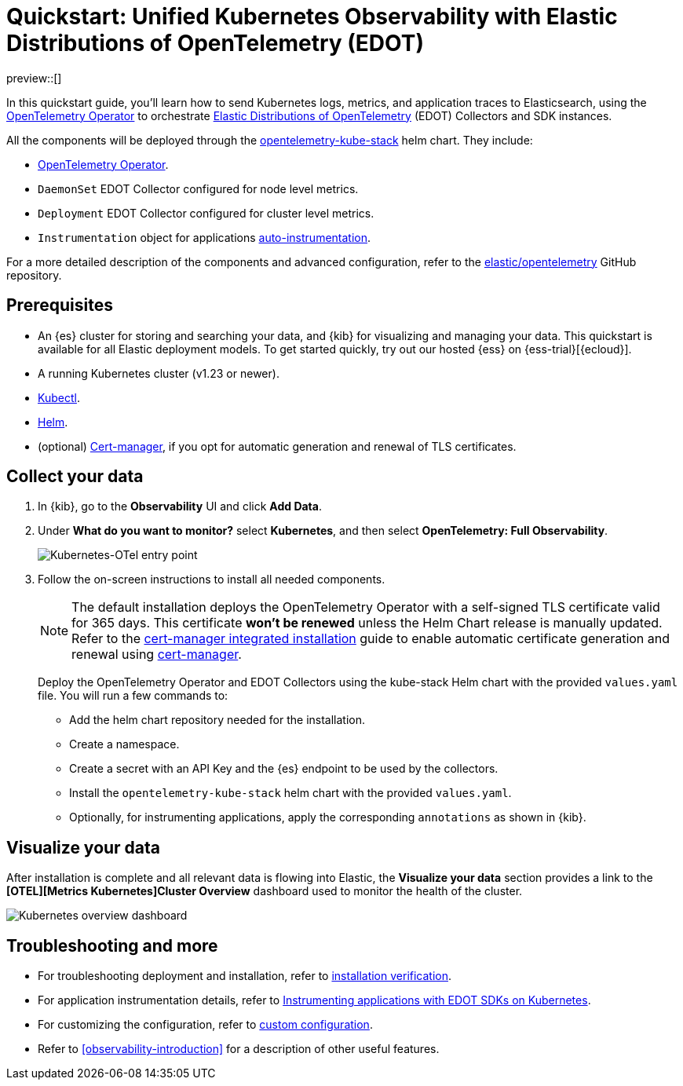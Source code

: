 [[monitor-k8s-otel-edot]]
= Quickstart: Unified Kubernetes Observability with Elastic Distributions of OpenTelemetry (EDOT)

preview::[]

In this quickstart guide, you'll learn how to send Kubernetes logs, metrics, and application traces to Elasticsearch, using the https://github.com/open-telemetry/opentelemetry-operator/[OpenTelemetry Operator] to orchestrate https://github.com/elastic/opentelemetry/tree/main[Elastic Distributions of OpenTelemetry] (EDOT) Collectors and SDK instances.

All the components will be deployed through the https://github.com/open-telemetry/opentelemetry-helm-charts/tree/main/charts/opentelemetry-kube-stack[opentelemetry-kube-stack] helm chart. They include:

* https://github.com/open-telemetry/opentelemetry-operator/[OpenTelemetry Operator].
* `DaemonSet` EDOT Collector configured for node level metrics.
* `Deployment` EDOT Collector configured for cluster level metrics.
* `Instrumentation` object for applications https://opentelemetry.io/docs/kubernetes/operator/automatic/[auto-instrumentation].

For a more detailed description of the components and advanced configuration, refer to the https://github.com/elastic/opentelemetry/blob/main/docs/kubernetes/operator/README.md[elastic/opentelemetry] GitHub repository.

[discrete]
== Prerequisites

* An {es} cluster for storing and searching your data, and {kib} for visualizing and managing your data. This quickstart is available for all Elastic deployment models. To get started quickly, try out our hosted {ess} on {ess-trial}[{ecloud}].
* A running Kubernetes cluster (v1.23 or newer).
* https://kubernetes.io/docs/reference/kubectl/[Kubectl].
* https://helm.sh/docs/intro/install/[Helm].
* (optional) https://cert-manager.io/docs/installation/[Cert-manager], if you opt for automatic generation and renewal of TLS certificates.

[discrete]
== Collect your data

. In {kib}, go to the **Observability** UI and click **Add Data**.

. Under **What do you want to monitor?** select **Kubernetes**, and then select **OpenTelemetry: Full Observability**.
+
[role="screenshot"]
image::images/quickstart-k8s-otel-entry-point.png[Kubernetes-OTel entry point]

. Follow the on-screen instructions to install all needed components.
+
[NOTE]
====
The default installation deploys the OpenTelemetry Operator with a self-signed TLS certificate valid for 365 days. This certificate **won't be renewed** unless the Helm Chart release is manually updated. Refer to the https://github.com/elastic/opentelemetry/blob/main/docs/kubernetes/operator/README.md#cert-manager[cert-manager integrated installation] guide to enable automatic certificate generation and renewal using https://cert-manager.io/docs/installation/[cert-manager].
====
+
Deploy the OpenTelemetry Operator and EDOT Collectors using the kube-stack Helm chart with the provided `values.yaml` file. You will run a few commands to:
+
 * Add the helm chart repository needed for the installation.
 * Create a namespace.
 * Create a secret with an API Key and the {es} endpoint to be used by the collectors.
 * Install the `opentelemetry-kube-stack` helm chart with the provided `values.yaml`.
 * Optionally, for instrumenting applications, apply the corresponding `annotations` as shown in {kib}.

[discrete]
== Visualize your data

After installation is complete and all relevant data is flowing into Elastic,
the **Visualize your data** section provides a link to the *[OTEL][Metrics Kubernetes]Cluster Overview* dashboard used to monitor the health of the cluster.

[role="screenshot"]
image::images/quickstart-k8s-otel-dashboard.png[Kubernetes overview dashboard]

[discrete]
== Troubleshooting and more

* For troubleshooting deployment and installation, refer to https://github.com/elastic/opentelemetry/tree/main/docs/kubernetes/operator#installation-verification[installation verification].
* For application instrumentation details, refer to https://github.com/elastic/opentelemetry/blob/main/docs/kubernetes/operator/instrumenting-applications.md[Instrumenting applications with EDOT SDKs on Kubernetes].
* For customizing the configuration, refer to https://github.com/elastic/opentelemetry/tree/main/docs/kubernetes/operator#custom-configuration[custom configuration].
* Refer to <<observability-introduction>> for a description of other useful features.
